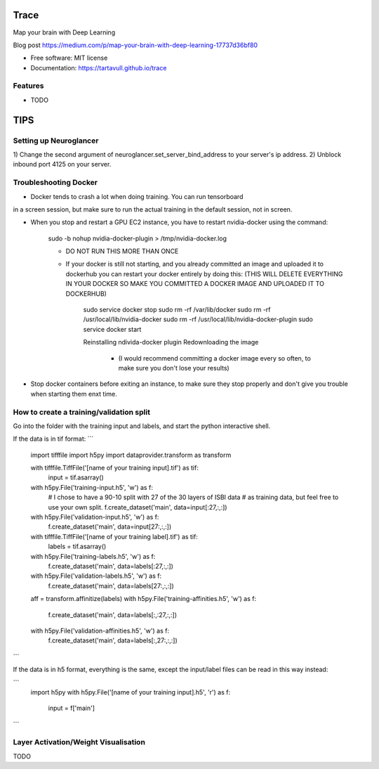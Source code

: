 ===============================
Trace
===============================


.. image:: https://img.shields.io/pypi/v/trace.svg
        :target: https://pypi.python.org/pypi/trace

.. image:: https://img.shields.io/travis/tartavull/trace.svg
        :target: https://travis-ci.org/tartavull/trace


Map your brain with Deep Learning

Blog post https://medium.com/p/map-your-brain-with-deep-learning-17737d36bf80

* Free software: MIT license
* Documentation: https://tartavull.github.io/trace


Features
--------

* TODO



===========================
TIPS
===========================

Setting up Neuroglancer
-----------------------

1) Change the second argument of neuroglancer.set_server_bind_address to your
server's ip address.
2) Unblock inbound port 4125 on your server.


Troubleshooting Docker
----------------------

- Docker tends to crash a lot when doing training. You can run tensorboard
in a screen session, but make sure to run the actual training in the default
session, not in screen.

- When you stop and restart a GPU EC2 instance, you have to restart nvidia-docker
  using the command:

    sudo -b nohup nvidia-docker-plugin > /tmp/nvidia-docker.log

    - DO NOT RUN THIS MORE THAN ONCE

    - If your docker is still not starting, and you already committed an image
      and uploaded it to dockerhub you can restart your docker entirely by
      doing this:
      (THIS WILL DELETE EVERYTHING IN YOUR DOCKER SO MAKE YOU COMMITTED A 
      DOCKER IMAGE AND UPLOADED IT TO DOCKERHUB)
        
        sudo service docker stop
        sudo rm -rf /var/lib/docker
        sudo rm -rf /usr/local/lib/nvidia-docker
        sudo rm -rf /usr/local/lib/nvidia-docker-plugin
        sudo service docker start

        Reinstalling ndivida-docker plugin
        Redownloading the image

            - (I would recommend committing a docker image every so often,
              to make sure you don't lose your results)


- Stop docker containers before exiting an instance, to make sure they stop
  properly and don't give you trouble when starting them enxt time.


How to create a training/validation split
-----------------------------------------

Go into the folder with the training input and labels, and start the python
interactive shell.

If the data is in tif format:
```
    import tifffile
    import h5py
    import dataprovider.transform as transform

    with tifffile.TiffFile('[name of your training input].tif') as tif:
        input = tif.asarray()

    with h5py.File('training-input.h5', 'w') as f:
        # I chose to have a 90-10 split with 27 of the 30 layers of ISBI data
        # as training data, but feel free to use your own split.
        f.create_dataset('main', data=input[:27,:,:])
    with h5py.File('validation-input.h5', 'w') as f:
        f.create_dataset('main', data=input[27:,:,:])

    with tifffile.TiffFile('[name of your training label].tif') as tif:
        labels = tif.asarray()

    with h5py.File('training-labels.h5', 'w') as f:
        f.create_dataset('main', data=labels[:27,:,:])
    with h5py.File('validation-labels.h5', 'w') as f:
        f.create_dataset('main', data=labels[27:,:,:])

    aff = transform.affinitize(labels)
    with h5py.File('training-affinities.h5', 'w') as f:
        f.create_dataset('main', data=labels[:,:27,:,:])
    with h5py.File('validation-affinities.h5', 'w') as f:
        f.create_dataset('main', data=labels[:,27:,:,:])
```

If the data is in h5 format, everything is the same, except the input/label
files can be read in this way instead:

```
    import h5py
    with h5py.File('[name of your training input].h5', 'r') as f:
        input = f['main']
```

    
Layer Activation/Weight Visualisation
-------------------------------------

TODO
